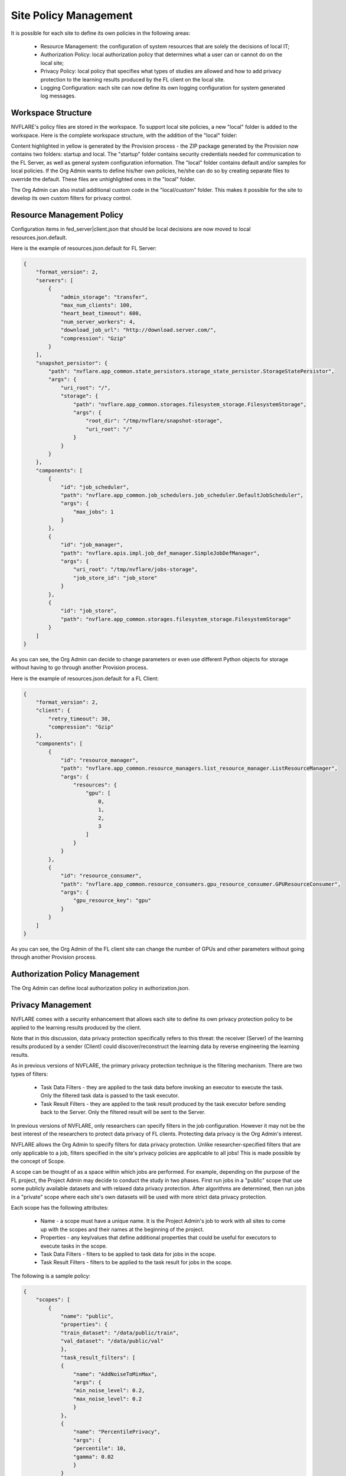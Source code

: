 .. _site_policy_management:

****************************************
Site Policy Management
****************************************
It is possible for each site to define its own policies in the following areas:

    - Resource Management: the configuration of system resources that are solely the decisions of local IT;
    - Authorization Policy: local authorization policy that determines what a user can or cannot do on the local site;
    - Privacy Policy: local policy that specifies what types of studies are allowed and how to add privacy protection to the learning results produced by the FL client on the local site.
    - Logging Configuration: each site can now define its own logging configuration for system generated log messages.


Workspace Structure
===================
NVFLARE's policy files are stored in the workspace. To support local site policies, a new "local" folder is added to the workspace.
Here is the complete workspace structure, with the addition of the "local" folder:

.. code-block::
    :emphasize-lines: 2-11

    {WSROOT}
        startup
            fed_server|client.json
            Site cert, site private key, root certificate, and site 
            start.sh
            …
        local
            resources.json.default
            authorization.json.default
            privacy.json.sample
            log_config.json.default
            resources.json
            authorization.json
            privacy.json
            log_config.json
            custom/
                local_code.xyz
        audit.txt
        log.txt
        1234567 (run)
                log.txt
                job_meta.json
                app_xxx
                    fl_app.txt
                    config
                        config_fed_client.json
                        …
                    custom
                            xyz.py
        234562 (run)
                log.txt
                job_meta.json
                app_xxx
                    fl_app.txt
                    config
                    custom

Content highlighted in yellow is generated by the Provision process - the ZIP package generated by the Provision now contains two
folders: startup and local. The "startup" folder contains security credentials needed for communication to the FL Server, as well as
general system configuration information.  The "local" folder contains default and/or samples for local policies. If the Org Admin
wants to define his/her own policies, he/she can do so by creating separate files to override the default. These files are unhighlighted
ones in the "local" folder.

The Org Admin can also install additional custom code in the "local/custom" folder. This makes it possible for the site to develop its
own custom filters for privacy control.

Resource Management Policy
==========================
Configuration items in fed_server|client.json that should be local decisions are now moved to local resources.json.default.

Here is the example of resources.json.default for FL Server:

.. code-block::

    {
        "format_version": 2,
        "servers": [
            {
                "admin_storage": "transfer",
                "max_num_clients": 100,
                "heart_beat_timeout": 600,
                "num_server_workers": 4,
                "download_job_url": "http://download.server.com/",
                "compression": "Gzip"
            }
        ],
        "snapshot_persistor": {
            "path": "nvflare.app_common.state_persistors.storage_state_persistor.StorageStatePersistor",
            "args": {
                "uri_root": "/",
                "storage": {
                    "path": "nvflare.app_common.storages.filesystem_storage.FilesystemStorage",
                    "args": {
                        "root_dir": "/tmp/nvflare/snapshot-storage",
                        "uri_root": "/"
                    }
                }
            }
        },
        "components": [
            {
                "id": "job_scheduler",
                "path": "nvflare.app_common.job_schedulers.job_scheduler.DefaultJobScheduler",
                "args": {
                    "max_jobs": 1
                }
            },
            {
                "id": "job_manager",
                "path": "nvflare.apis.impl.job_def_manager.SimpleJobDefManager",
                "args": {
                    "uri_root": "/tmp/nvflare/jobs-storage",
                    "job_store_id": "job_store"
                }
            },
            {
                "id": "job_store",
                "path": "nvflare.app_common.storages.filesystem_storage.FilesystemStorage"
            }
        ]
    }


As you can see, the Org Admin can decide to change parameters or even use different Python objects for storage without having to go through another Provision process.

Here is the example of resources.json.default for a FL Client:

.. code-block::

    {
        "format_version": 2,
        "client": {
            "retry_timeout": 30,
            "compression": "Gzip"
        },
        "components": [
            {
                "id": "resource_manager",
                "path": "nvflare.app_common.resource_managers.list_resource_manager.ListResourceManager",
                "args": {
                    "resources": {
                        "gpu": [
                            0,
                            1,
                            2,
                            3
                        ]
                    }
                }
            },
            {
                "id": "resource_consumer",
                "path": "nvflare.app_common.resource_consumers.gpu_resource_consumer.GPUResourceConsumer",
                "args": {
                    "gpu_resource_key": "gpu"
                }
            }
        ]
    }

As you can see, the Org Admin of the FL client site can change the number of GPUs and other parameters without going through another Provision process.

Authorization Policy Management
===============================
The Org Admin can define local authorization policy in authorization.json. 

Privacy Management
==================
NVFLARE comes with a security enhancement that allows each site to define its own privacy protection policy to be applied to the learning results produced by the client.

Note that in this discussion, data privacy protection specifically refers to this threat: the receiver (Server) of the learning results produced by a sender (Client) could discover/reconstruct the learning data by reverse engineering the learning results.

As in previous versions of NVFLARE, the primary privacy protection technique is the filtering mechanism. There are two types of filters:

    - Task Data Filters - they are applied to the task data before invoking an executor to execute the task. Only the filtered task data is passed to the task executor.
    - Task Result Filters - they are applied to the task result produced by the task executor before sending back to the Server. Only the filtered result will be sent to the Server.

In previous versions of NVFLARE, only researchers can specify filters in the job configuration. However it may not be the best interest of the researchers to protect data privacy of FL clients. Protecting data privacy is the Org Admin's interest.

NVFLARE allows the Org Admin to specify filters for data privacy protection. Unlike researcher-specified filters that are only applicable to a job, filters specified in the site's privacy policies are applicable to all jobs! This is made possible by the concept of Scope.

A scope can be thought of as a space within which jobs are performed. For example, depending on the purpose of the FL project, the Project Admin may decide to conduct the study in two phases. First run jobs in a "public" scope that use some publicly available datasets and with relaxed data privacy protection. After algorithms are determined, then run jobs in a "private" scope where each site's own datasets will be used with more strict data privacy protection.

Each scope has the following attributes:

    - Name - a scope must have a unique name. It is the Project Admin's job to work with all sites to come up with the scopes and their names at the beginning of the project.
    - Properties - any key/values that define additional properties that could be useful for executors to execute tasks in the scope.
    - Task Data Filters - filters to be applied to task data for jobs in the scope.
    - Task Result Filters - filters to be applied to the task result for jobs in the scope.

The following is a sample policy:

.. code-block:: json

    {
        "scopes": [
            {
                "name": "public",
                "properties": {
                "train_dataset": "/data/public/train",
                "val_dataset": "/data/public/val"
                },
                "task_result_filters": [
                {
                    "name": "AddNoiseToMinMax",
                    "args": {
                    "min_noise_level": 0.2,
                    "max_noise_level": 0.2
                    }
                },
                {
                    "name": "PercentilePrivacy",
                    "args": {
                    "percentile": 10,
                    "gamma": 0.02
                    }
                }
                ],
                "task_data_filters": [
                {
                    "name": "BadModelDetector"
                }
                ]
            },
            {
                "name": "private",
                "properties": {
                "train_dataset": "/data/private/train",
                "val_dataset": "/data/private/val"
                },
                "task_result_filters": [
                {
                    "name": "AddNoiseToMinMax",
                    "args": {
                    "min_noise_level": 0.1,
                    "max_noise_level": 0.1
                    }
                },
                {
                    "name": "SVTPrivacy",
                    "args": {
                    "fraction": 0.1,
                    "epsilon": 0.2
                    }
                }
                ]
            }
        ],
        "default_scope": "public"
    }


The scope of the job is specified with the meta key "scope". If the job doesn't specify scope, the default scope is used.

Privacy Processing Rules
========================
The following are the privacy processing rules built into NVFLARE:

If the site does not define privacy.json, then no privacy control is applied.

If a job does not explicitly specify a scope name, then the site-specified "default_scope" will be used as the scope of the job. If the site does not specify the default scope, then the job will be rejected. This rule is enforced at the Job Deploy time.

If the job-specified scope is not found in the scope list of the site, then the job is rejected. This rule is enforced at the Job Deploy time.

If a job's scope is found (either as default scope, or explicitly defined in the site's scope list), then the scope's filters (if any) are applied before the job-specified filters (if any). This rule is enforced during task execution time.
 
Create Site Policies
====================
To ensure system integrity and minimize chance of errors, please follow the following simple steps:

1) Make a copy of the file that you want to override and name the new file with a temporary name. For example:  cp resources.json.default my_resources.json
2) Edit the new file with your own policy definition, and save
3) Rename the file to the right name:  mv my_resources.json resources.json
